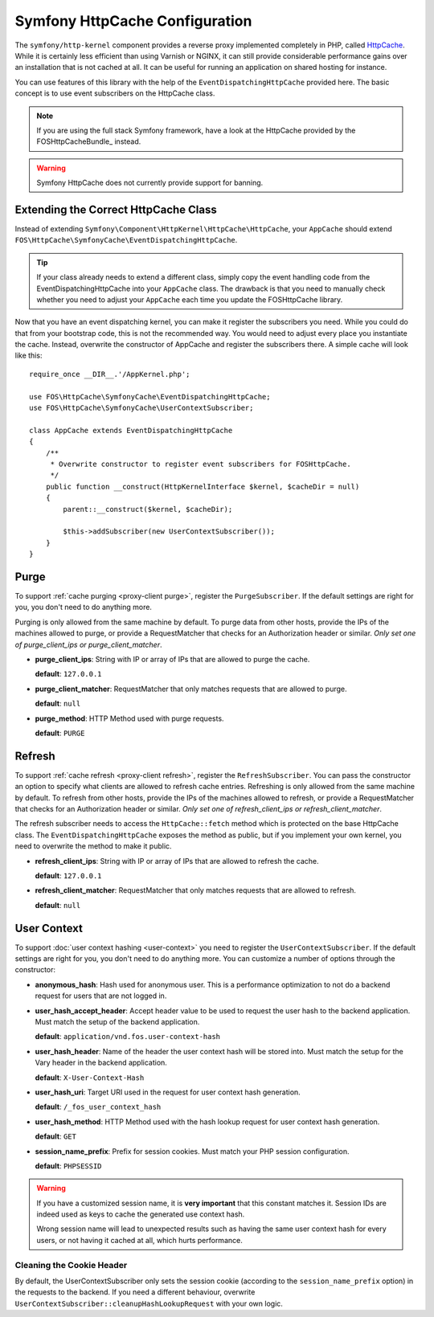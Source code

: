 .. _symfony httpcache configuration:

Symfony HttpCache Configuration
-------------------------------

The ``symfony/http-kernel`` component provides a reverse proxy implemented
completely in PHP, called `HttpCache`_. While it is certainly less efficient
than using Varnish or NGINX, it can still provide considerable performance
gains over an installation that is not cached at all. It can be useful for
running an application on shared hosting for instance.

You can use features of this library with the help of the
``EventDispatchingHttpCache`` provided here. The basic concept is to use event
subscribers on the HttpCache class.

.. note::

    If you are using the full stack Symfony framework, have a look at the
    HttpCache provided by the FOSHttpCacheBundle_ instead.

.. warning::

    Symfony HttpCache does not currently provide support for banning.

Extending the Correct HttpCache Class
~~~~~~~~~~~~~~~~~~~~~~~~~~~~~~~~~~~~~

Instead of extending ``Symfony\Component\HttpKernel\HttpCache\HttpCache``, your
``AppCache`` should extend ``FOS\HttpCache\SymfonyCache\EventDispatchingHttpCache``.

.. tip::

    If your class already needs to extend a different class, simply copy the
    event handling code from the EventDispatchingHttpCache into your
    ``AppCache`` class. The drawback is that you need to manually check whether
    you need to adjust your ``AppCache`` each time you update the FOSHttpCache
    library.

Now that you have an event dispatching kernel, you can make it register the
subscribers you need. While you could do that from your bootstrap code, this is
not the recommended way. You would need to adjust every place you instantiate
the cache. Instead, overwrite the constructor of AppCache and register the
subscribers there. A simple cache will look like this::

    require_once __DIR__.'/AppKernel.php';

    use FOS\HttpCache\SymfonyCache\EventDispatchingHttpCache;
    use FOS\HttpCache\SymfonyCache\UserContextSubscriber;

    class AppCache extends EventDispatchingHttpCache
    {
        /**
         * Overwrite constructor to register event subscribers for FOSHttpCache.
         */
        public function __construct(HttpKernelInterface $kernel, $cacheDir = null)
        {
            parent::__construct($kernel, $cacheDir);

            $this->addSubscriber(new UserContextSubscriber());
        }
    }

Purge
~~~~~

To support :ref:`cache purging <proxy-client purge>`, register the
``PurgeSubscriber``. If the default settings are right for you, you don't
need to do anything more.

Purging is only allowed from the same machine by default. To purge data from
other hosts, provide the IPs of the machines allowed to purge, or provide a
RequestMatcher that checks for an Authorization header or similar. *Only set
one of purge_client_ips or purge_client_matcher*.

* **purge_client_ips**: String with IP or array of IPs that are allowed to
  purge the cache.

  **default**: ``127.0.0.1``

* **purge_client_matcher**: RequestMatcher that only matches requests that are
  allowed to purge.

  **default**: ``null``

* **purge_method**: HTTP Method used with purge requests.

  **default**: ``PURGE``

Refresh
~~~~~~~

To support :ref:`cache refresh <proxy-client refresh>`, register the
``RefreshSubscriber``. You can pass the constructor an option to specify
what clients are allowed to refresh cache entries. Refreshing is only allowed
from the same machine by default. To refresh from other hosts, provide the
IPs of the machines allowed to refresh, or provide a RequestMatcher that
checks for an Authorization header or similar. *Only set one of
refresh_client_ips or refresh_client_matcher*.

The refresh subscriber needs to access the ``HttpCache::fetch`` method which
is protected on the base HttpCache class. The ``EventDispatchingHttpCache``
exposes the method as public, but if you implement your own kernel, you need
to overwrite the method to make it public.

* **refresh_client_ips**: String with IP or array of IPs that are allowed to
  refresh the cache.

  **default**: ``127.0.0.1``

* **refresh_client_matcher**: RequestMatcher that only matches requests that are
  allowed to refresh.

  **default**: ``null``

.. _symfony-cache user context:

User Context
~~~~~~~~~~~~

To support :doc:`user context hashing <user-context>` you need to register the
``UserContextSubscriber``. If the default settings are right for you, you don't
need to do anything more. You can customize a number of options through the
constructor:

* **anonymous_hash**: Hash used for anonymous user. This is a performance
  optimization to not do a backend request for users that are not logged in.

* **user_hash_accept_header**: Accept header value to be used to request the
  user hash to the backend application. Must match the setup of the backend
  application.

  **default**: ``application/vnd.fos.user-context-hash``

* **user_hash_header**: Name of the header the user context hash will be stored
  into. Must match the setup for the Vary header in the backend application.

  **default**: ``X-User-Context-Hash``

* **user_hash_uri**: Target URI used in the request for user context hash
  generation.

  **default**: ``/_fos_user_context_hash``

* **user_hash_method**: HTTP Method used with the hash lookup request for user
  context hash generation.

  **default**: ``GET``

* **session_name_prefix**: Prefix for session cookies. Must match your PHP session configuration.

  **default**: ``PHPSESSID``

.. warning::

    If you have a customized session name, it is **very important** that this
    constant matches it.
    Session IDs are indeed used as keys to cache the generated use context hash.

    Wrong session name will lead to unexpected results such as having the same
    user context hash for every users, or not having it cached at all, which
    hurts performance.

Cleaning the Cookie Header
^^^^^^^^^^^^^^^^^^^^^^^^^^

By default, the UserContextSubscriber only sets the session cookie (according to
the ``session_name_prefix`` option) in the requests to the backend. If you need
a different behaviour, overwrite ``UserContextSubscriber::cleanupHashLookupRequest``
with your own logic.

.. _HttpCache: http://symfony.com/doc/current/book/http_cache.html#symfony-reverse-proxy
